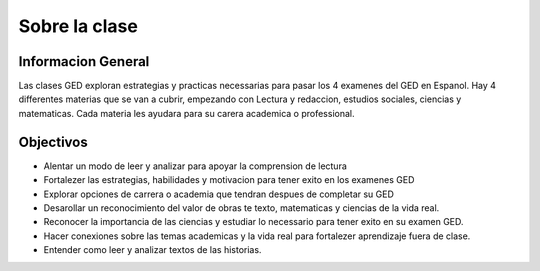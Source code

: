 =======================================
Sobre la clase
=======================================

Informacion General
****************
Las clases GED exploran estrategias y practicas necessarias para pasar los 4 examenes del GED en Espanol. Hay 4 differentes materias que se van a cubrir, empezando con Lectura y redaccion, estudios sociales, ciencias y matematicas. Cada materia les ayudara para su carera academica o professional.

Objectivos
****************
* Alentar un modo de leer y analizar para apoyar la comprension de lectura
* Fortalezer las estrategias, habilidades y motivacion para tener exito en los examenes GED
* Explorar opciones de carrera o academia que tendran despues de completar su GED
* Desarollar un reconocimiento del valor de obras te texto, matematicas y ciencias de la vida real.
* Reconocer la importancia de las ciencias y estudiar lo necessario para tener exito en su examen GED.
* Hacer conexiones sobre las temas academicas y la vida real para fortalezer aprendizaje fuera de clase.
* Entender como leer y analizar textos de las historias.



